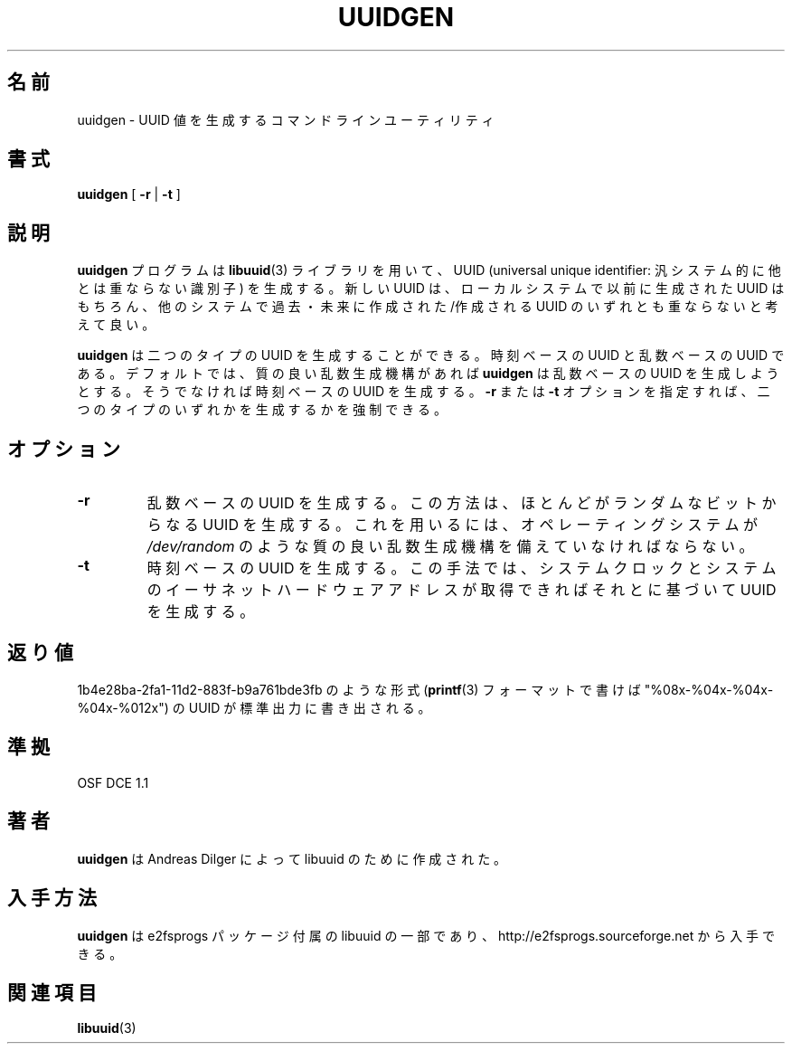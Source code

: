 .\" Copyright 1999 Andreas Dilger (adilger@enel.ucalgary.ca)
.\"
.\" This man page was created for libuuid.so.1.1 from e2fsprogs-1.14.
.\" 
.\" This file may be copied under the terms of the GNU Public License.
.\" 
.\" Created  Wed Mar 10 17:42:12 1999, Andreas Dilger
.\"
.\" Japanese Version Copyright 1999 by NAKANO Takeo. All Rights Reserved.
.\" Translated Sat 23 Oct 1999 by NAKANO Takeo <nakano@apm.seikei.ac.jp>
.\" Updated Tue 16 Nov 1999 by NAKANO Takeo
.\"
.TH UUIDGEN 1 "May 2006" "E2fsprogs version 1.39"
.SH 名前
uuidgen \- UUID 値を生成するコマンドラインユーティリティ
.SH 書式
.B uuidgen 
[
.B \-r
|
.B \-t
]
.SH 説明
.B uuidgen
プログラムは
.BR libuuid (3)
ライブラリを用いて、 UUID (universal unique identifier:
汎システム的に他とは重ならない識別子) を生成する。
新しい UUID は、ローカルシステムで以前に生成された
UUID はもちろん、他のシステムで過去・未来に作成された/作成される
UUID のいずれとも重ならないと考えて良い。
.PP
.B uuidgen
は二つのタイプの UUID を生成することができる。時刻ベースの UUID と
乱数ベースの UUID である。デフォルトでは、
質の良い乱数生成機構があれば
.B uuidgen
は乱数ベースの UUID を生成しようとする。そうでなければ
時刻ベースの UUID を生成する。
.B \-r
または
.B \-t
オプションを指定すれば、二つのタイプのいずれかを生成するかを強制できる。
.SH オプション
.TP
.B \-r
乱数ベースの UUID を生成する。この方法は、ほとんどがランダムなビットから
なる UUID を生成する。これを用いるには、オペレーティングシステムが
.I /dev/random
のような質の良い乱数生成機構を備えていなければならない。
.TP
.B \-t
時刻ベースの UUID を生成する。この手法では、システムクロックと
システムのイーサネットハードウェアアドレスが取得できればそれとに基づいて
UUID を生成する。
.SH 返り値
1b4e28ba-2fa1-11d2-883f-b9a761bde3fb のような形式
.RB ( printf (3)
フォーマットで書けば "%08x-%04x-%04x-%04x-%012x")
の UUID が標準出力に書き出される。
.SH 準拠
OSF DCE 1.1
.SH 著者
.B uuidgen
は Andreas Dilger によって libuuid のために作成された。
.SH 入手方法
.B uuidgen
は e2fsprogs パッケージ付属の libuuid の一部であり、
http://e2fsprogs.sourceforge.net から入手できる。
.SH 関連項目
.BR libuuid (3)
